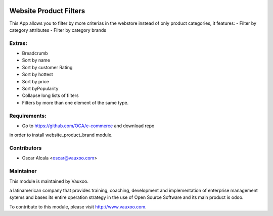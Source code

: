 .. image:: https://img.shields.io/badge/licence-AGPL--3-blue.svg
    :alt: License: AGPL-3

Website Product Filters
=======================

This App allows you to filter by more criterias in
the webstore instead of only product categories, it
features:
- Filter by category attributes
- Filter by category brands

Extras:
-------
- Breadcrumb
- Sort by name
- Sort by customer Rating
- Sort by hottest
- Sort by price
- Sort byPopularity
- Collapse long lists of filters
- Filters by more than one element of the same type.

Requirements:
-------------
- Go to https://github.com/OCA/e-commerce and download repo
in order to install website_product_brand module.

Contributors
------------

* Oscar Alcala <oscar@vauxoo.com>

Maintainer
----------

.. image:: https://www.vauxoo.com/logo.png
   :alt: Vauxoo
   :target: https://vauxoo.com

This module is maintained by Vauxoo.

a latinamerican company that provides training, coaching,
development and implementation of enterprise management
sytems and bases its entire operation strategy in the use
of Open Source Software and its main product is odoo.

To contribute to this module, please visit http://www.vauxoo.com.
